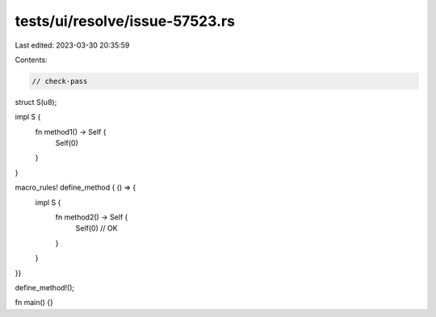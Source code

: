 tests/ui/resolve/issue-57523.rs
===============================

Last edited: 2023-03-30 20:35:59

Contents:

.. code-block:: rs

    // check-pass

struct S(u8);

impl S {
    fn method1() -> Self {
        Self(0)
    }
}

macro_rules! define_method { () => {
    impl S {
        fn method2() -> Self {
            Self(0) // OK
        }
    }
}}

define_method!();

fn main() {}



